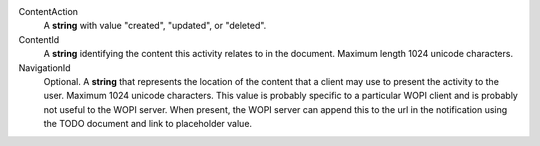 ContentAction
    A **string** with value "created", "updated", or "deleted".

ContentId
    A **string** identifying the content this activity relates to in the document.  Maximum length 1024 unicode characters.

NavigationId
    Optional. A **string** that represents the location of the content that a client may use to present the activity to the user. Maximum 1024 unicode characters.
    This value is probably specific to a particular WOPI client and is probably not useful to the WOPI server.
    When present, the WOPI server can append this to the url in the notification using the TODO document and link to placeholder value.
